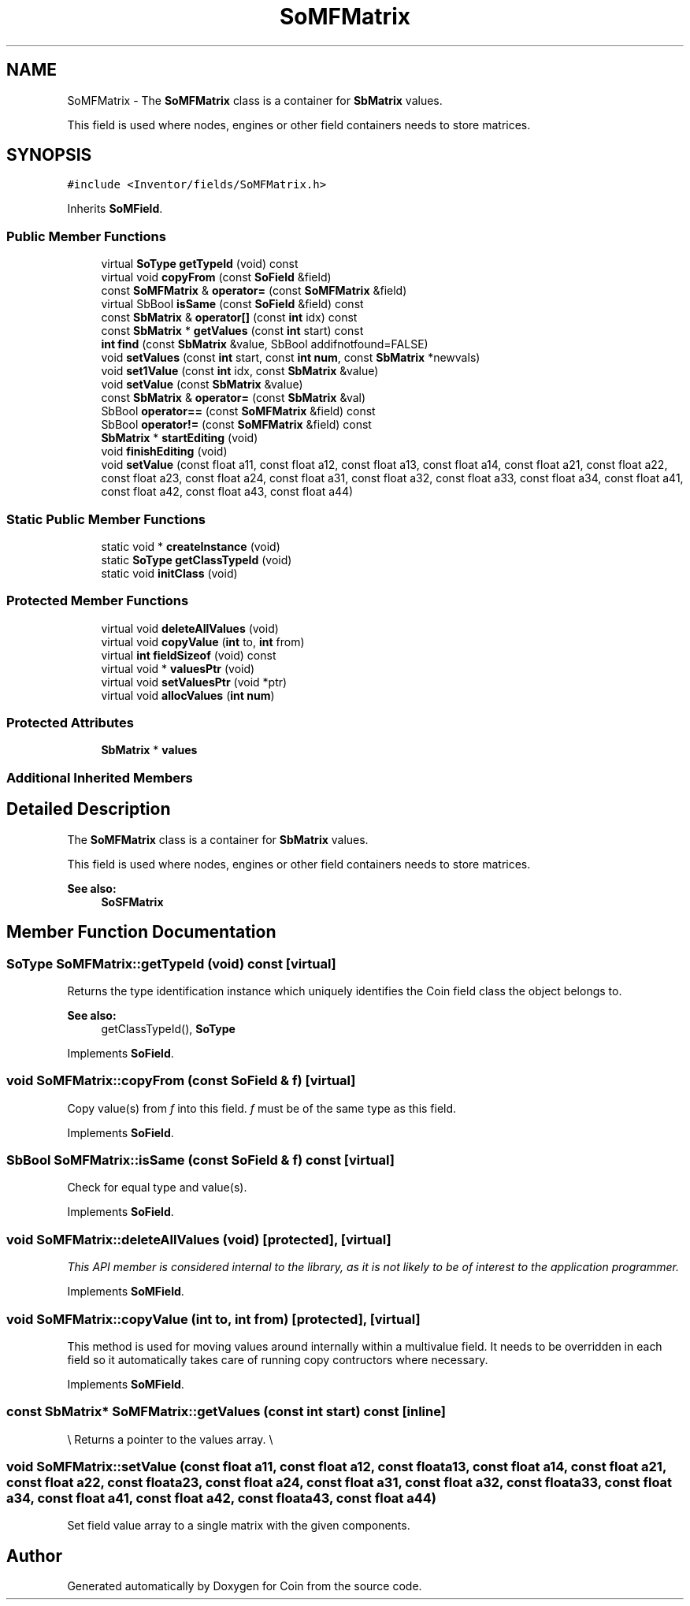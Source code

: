 .TH "SoMFMatrix" 3 "Sun May 28 2017" "Version 4.0.0a" "Coin" \" -*- nroff -*-
.ad l
.nh
.SH NAME
SoMFMatrix \- The \fBSoMFMatrix\fP class is a container for \fBSbMatrix\fP values\&.
.PP
This field is used where nodes, engines or other field containers needs to store matrices\&.  

.SH SYNOPSIS
.br
.PP
.PP
\fC#include <Inventor/fields/SoMFMatrix\&.h>\fP
.PP
Inherits \fBSoMField\fP\&.
.SS "Public Member Functions"

.in +1c
.ti -1c
.RI "virtual \fBSoType\fP \fBgetTypeId\fP (void) const"
.br
.ti -1c
.RI "virtual void \fBcopyFrom\fP (const \fBSoField\fP &field)"
.br
.ti -1c
.RI "const \fBSoMFMatrix\fP & \fBoperator=\fP (const \fBSoMFMatrix\fP &field)"
.br
.ti -1c
.RI "virtual SbBool \fBisSame\fP (const \fBSoField\fP &field) const"
.br
.ti -1c
.RI "const \fBSbMatrix\fP & \fBoperator[]\fP (const \fBint\fP idx) const"
.br
.ti -1c
.RI "const \fBSbMatrix\fP * \fBgetValues\fP (const \fBint\fP start) const"
.br
.ti -1c
.RI "\fBint\fP \fBfind\fP (const \fBSbMatrix\fP &value, SbBool addifnotfound=FALSE)"
.br
.ti -1c
.RI "void \fBsetValues\fP (const \fBint\fP start, const \fBint\fP \fBnum\fP, const \fBSbMatrix\fP *newvals)"
.br
.ti -1c
.RI "void \fBset1Value\fP (const \fBint\fP idx, const \fBSbMatrix\fP &value)"
.br
.ti -1c
.RI "void \fBsetValue\fP (const \fBSbMatrix\fP &value)"
.br
.ti -1c
.RI "const \fBSbMatrix\fP & \fBoperator=\fP (const \fBSbMatrix\fP &val)"
.br
.ti -1c
.RI "SbBool \fBoperator==\fP (const \fBSoMFMatrix\fP &field) const"
.br
.ti -1c
.RI "SbBool \fBoperator!=\fP (const \fBSoMFMatrix\fP &field) const"
.br
.ti -1c
.RI "\fBSbMatrix\fP * \fBstartEditing\fP (void)"
.br
.ti -1c
.RI "void \fBfinishEditing\fP (void)"
.br
.ti -1c
.RI "void \fBsetValue\fP (const float a11, const float a12, const float a13, const float a14, const float a21, const float a22, const float a23, const float a24, const float a31, const float a32, const float a33, const float a34, const float a41, const float a42, const float a43, const float a44)"
.br
.in -1c
.SS "Static Public Member Functions"

.in +1c
.ti -1c
.RI "static void * \fBcreateInstance\fP (void)"
.br
.ti -1c
.RI "static \fBSoType\fP \fBgetClassTypeId\fP (void)"
.br
.ti -1c
.RI "static void \fBinitClass\fP (void)"
.br
.in -1c
.SS "Protected Member Functions"

.in +1c
.ti -1c
.RI "virtual void \fBdeleteAllValues\fP (void)"
.br
.ti -1c
.RI "virtual void \fBcopyValue\fP (\fBint\fP to, \fBint\fP from)"
.br
.ti -1c
.RI "virtual \fBint\fP \fBfieldSizeof\fP (void) const"
.br
.ti -1c
.RI "virtual void * \fBvaluesPtr\fP (void)"
.br
.ti -1c
.RI "virtual void \fBsetValuesPtr\fP (void *ptr)"
.br
.ti -1c
.RI "virtual void \fBallocValues\fP (\fBint\fP \fBnum\fP)"
.br
.in -1c
.SS "Protected Attributes"

.in +1c
.ti -1c
.RI "\fBSbMatrix\fP * \fBvalues\fP"
.br
.in -1c
.SS "Additional Inherited Members"
.SH "Detailed Description"
.PP 
The \fBSoMFMatrix\fP class is a container for \fBSbMatrix\fP values\&.
.PP
This field is used where nodes, engines or other field containers needs to store matrices\&. 


.PP
\fBSee also:\fP
.RS 4
\fBSoSFMatrix\fP 
.RE
.PP

.SH "Member Function Documentation"
.PP 
.SS "\fBSoType\fP SoMFMatrix::getTypeId (void) const\fC [virtual]\fP"
Returns the type identification instance which uniquely identifies the Coin field class the object belongs to\&.
.PP
\fBSee also:\fP
.RS 4
getClassTypeId(), \fBSoType\fP 
.RE
.PP

.PP
Implements \fBSoField\fP\&.
.SS "void SoMFMatrix::copyFrom (const \fBSoField\fP & f)\fC [virtual]\fP"
Copy value(s) from \fIf\fP into this field\&. \fIf\fP must be of the same type as this field\&. 
.PP
Implements \fBSoField\fP\&.
.SS "SbBool SoMFMatrix::isSame (const \fBSoField\fP & f) const\fC [virtual]\fP"
Check for equal type and value(s)\&. 
.PP
Implements \fBSoField\fP\&.
.SS "void SoMFMatrix::deleteAllValues (void)\fC [protected]\fP, \fC [virtual]\fP"
\fIThis API member is considered internal to the library, as it is not likely to be of interest to the application programmer\&.\fP 
.PP
Implements \fBSoMField\fP\&.
.SS "void SoMFMatrix::copyValue (\fBint\fP to, \fBint\fP from)\fC [protected]\fP, \fC [virtual]\fP"
This method is used for moving values around internally within a multivalue field\&. It needs to be overridden in each field so it automatically takes care of running copy contructors where necessary\&. 
.PP
Implements \fBSoMField\fP\&.
.SS "const \fBSbMatrix\fP* SoMFMatrix::getValues (const \fBint\fP start) const\fC [inline]\fP"
\\ Returns a pointer to the values array\&. \\ 
.SS "void SoMFMatrix::setValue (const float a11, const float a12, const float a13, const float a14, const float a21, const float a22, const float a23, const float a24, const float a31, const float a32, const float a33, const float a34, const float a41, const float a42, const float a43, const float a44)"
Set field value array to a single matrix with the given components\&. 

.SH "Author"
.PP 
Generated automatically by Doxygen for Coin from the source code\&.
